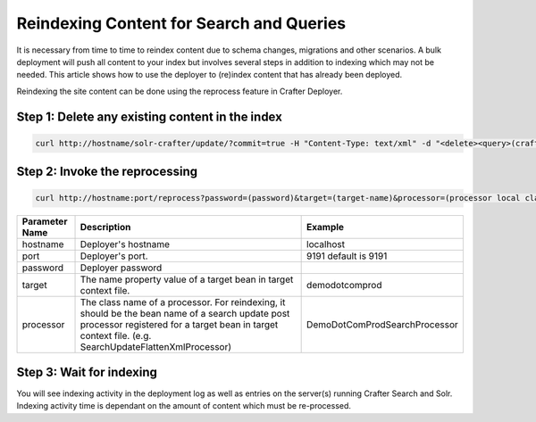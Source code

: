 ============
Reindexing Content for Search and Queries
============

It is necessary from time to time to reindex content due to schema changes, migrations and other scenarios.
A bulk deployment will push all content to your index but involves several steps in addition to indexing which may not
be needed.  This article shows how to use the deployer to (re)index content that has already been deployed.

Reindexing the site content can be done using the reprocess feature in Crafter Deployer.

------
Step 1: Delete any existing content in the index
------
.. code-block:: xml

	curl http://hostname/solr-crafter/update/?commit=true -H "Content-Type: text/xml" -d "<delete><query>(crafterSite:"mysitename")</query></delete>"


------
Step 2: Invoke the reprocessing
------
.. code-block:: xml

    curl http://hostname:port/reprocess?password=(password)&target=(target-name)&processor=(processor local class / name no package)

+----------------+-----------------------------------------------+------------------------------------------------+
| Parameter Name | Description                                   | Example                                        |
+================+===============================================+================================================+
| hostname       | Deployer's hostname                           | localhost                                      |
+----------------+-----------------------------------------------+------------------------------------------------+
| port           | Deployer's port.                              | 9191                                           |
|                |                                               | default is 9191                                |
|                |                                               |                                                |
|                |                                               |                                                |
|                |                                               |                                                |
|                |                                               |                                                |
+----------------+-----------------------------------------------+------------------------------------------------+
| password       | Deployer password                             |                                                |
+----------------+-----------------------------------------------+------------------------------------------------+
| target         | The name property value of a target           | demodotcomprod                                 |
|                | bean in target context file.                  |                                                |
+----------------+-----------------------------------------------+------------------------------------------------+
| processor      | The class name of a processor. For reindexing,| DemoDotComProdSearchProcessor                  |
|                | it should be the bean name of a search update |                                                |
|                | post processor registered for a target bean in|                                                |
|                | target context file.                          |                                                |
|                | (e.g. SearchUpdateFlattenXmlProcessor)        |                                                |
+----------------+-----------------------------------------------+------------------------------------------------+

------
Step 3: Wait for indexing
------
You will see indexing activity in the deployment log as well as entries on the server(s) running Crafter Search and Solr.
Indexing activity time is dependant on the amount of content which must be re-processed.
